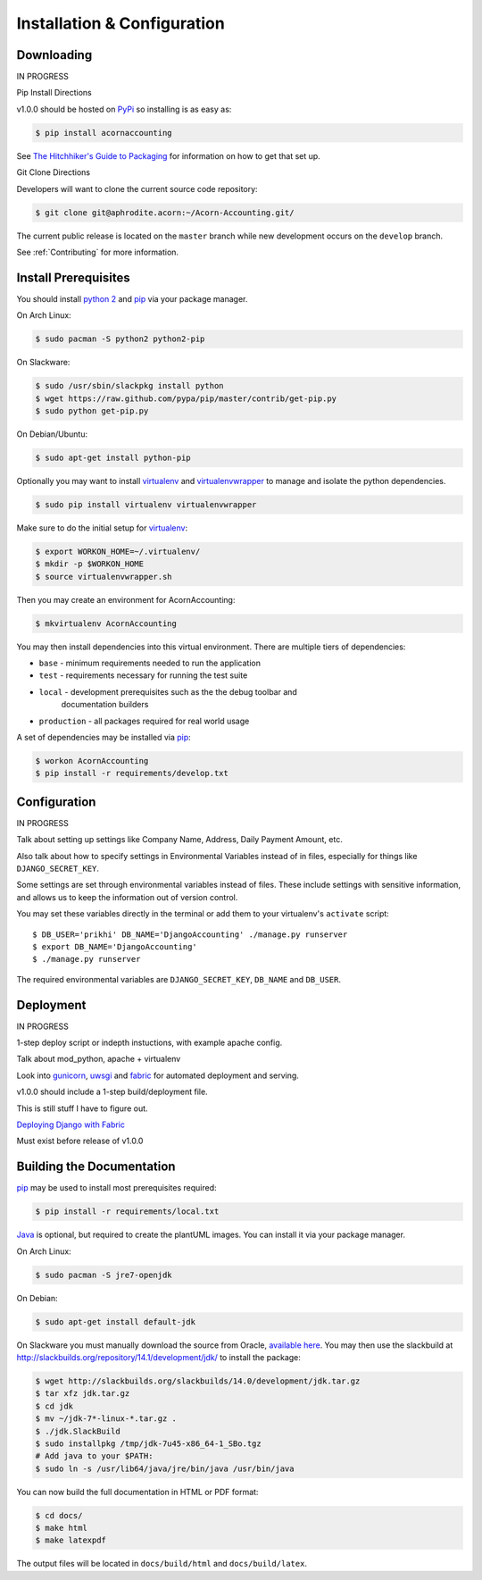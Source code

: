 =============================
Installation & Configuration
=============================

Downloading
============

IN PROGRESS

Pip Install Directions

v1.0.0 should be hosted on `PyPi <https://pypi.python.org/pypi/>`_ so installing is as easy as:

.. code-block:: bash

    $ pip install acornaccounting

See `The Hitchhiker's Guide to Packaging
<http://guide.python-distribute.org/>`_ for information on how to get that set
up.

Git Clone Directions

Developers will want to clone the current source code repository:

.. code-block:: bash

    $ git clone git@aphrodite.acorn:~/Acorn-Accounting.git/

The current public release is located on the ``master`` branch while new
development occurs on the ``develop`` branch.

See :ref:`Contributing` for more information.

Install Prerequisites
======================

You should install `python 2`_ and `pip`_ via your package manager.

On Arch Linux:

.. code-block:: bash

    $ sudo pacman -S python2 python2-pip

On Slackware:

.. code-block:: bash

    $ sudo /usr/sbin/slackpkg install python
    $ wget https://raw.github.com/pypa/pip/master/contrib/get-pip.py
    $ sudo python get-pip.py

On Debian/Ubuntu:

.. code-block:: bash

    $ sudo apt-get install python-pip

Optionally you may want to install `virtualenv`_ and `virtualenvwrapper`_ to
manage and isolate the python dependencies.

.. code-block:: bash

    $ sudo pip install virtualenv virtualenvwrapper

Make sure to do the initial setup for `virtualenv`_:

.. code-block:: bash

    $ export WORKON_HOME=~/.virtualenv/
    $ mkdir -p $WORKON_HOME
    $ source virtualenvwrapper.sh

Then you may create an environment for AcornAccounting:

.. code-block:: bash

    $ mkvirtualenv AcornAccounting

You may then install dependencies into this virtual environment. There are
multiple tiers of dependencies:

* ``base`` - minimum requirements needed to run the application
* ``test`` - requirements necessary for running the test suite
* ``local`` - development prerequisites such as the the debug toolbar and
    documentation builders
* ``production`` - all packages required for real world usage

A set of dependencies may be installed via `pip`_:

.. code-block:: bash

    $ workon AcornAccounting
    $ pip install -r requirements/develop.txt


Configuration
==============

IN PROGRESS

Talk about setting up settings like Company Name, Address, Daily Payment
Amount, etc.

Also talk about how to specify settings in Environmental Variables instead of
in files, especially for things like ``DJANGO_SECRET_KEY``.

Some settings are set through environmental variables instead of files. These
include settings with sensitive information, and allows us to keep the
information out of version control.

You may set these variables directly in the terminal or add them to your
virtualenv's ``activate`` script::

    $ DB_USER='prikhi' DB_NAME='DjangoAccounting' ./manage.py runserver
    $ export DB_NAME='DjangoAccounting'
    $ ./manage.py runserver

The required environmental variables are ``DJANGO_SECRET_KEY``, ``DB_NAME`` and
``DB_USER``.


Deployment
===========

IN PROGRESS

1-step deploy script or indepth instuctions, with example apache config.

Talk about mod_python, apache + virtualenv

Look into `gunicorn <http://gunicorn.org/>`_, `uwsgi
<https://github.com/unbit/uwsgi>`_ and `fabric
<http://docs.fabfile.org/en/1.8/>`_ for automated deployment and serving.

v1.0.0 should include a 1-step build/deployment file.

This is still stuff I have to figure out.

`Deploying Django with Fabric
<http://www.re-cycledair.com/deploying-django-with-fabric>`_

Must exist before release of v1.0.0


Building the Documentation
===========================

`pip`_ may be used to install most prerequisites required:

.. code-block:: bash

    $ pip install -r requirements/local.txt

`Java`_ is optional, but required to create the plantUML images. You can
install it via your package manager.

On Arch Linux:

.. code-block:: bash

    $ sudo pacman -S jre7-openjdk

On Debian:

.. code-block:: bash

    $ sudo apt-get install default-jdk

On Slackware you must manually download the source from Oracle, `available here
<http://www.oracle.com/technetwork/java/javase/downloads/index.html>`_. You may
then use the slackbuild at
http://slackbuilds.org/repository/14.1/development/jdk/ to install the package:

.. code-block:: bash

    $ wget http://slackbuilds.org/slackbuilds/14.0/development/jdk.tar.gz
    $ tar xfz jdk.tar.gz
    $ cd jdk
    $ mv ~/jdk-7*-linux-*.tar.gz .
    $ ./jdk.SlackBuild
    $ sudo installpkg /tmp/jdk-7u45-x86_64-1_SBo.tgz
    # Add java to your $PATH:
    $ sudo ln -s /usr/lib64/java/jre/bin/java /usr/bin/java


You can now build the full documentation in HTML or PDF format:

.. code-block:: bash

    $ cd docs/
    $ make html
    $ make latexpdf

The output files will be located in ``docs/build/html`` and
``docs/build/latex``.


.. _Java: http://www.java.com/en/

.. _pip: http://www.pip-installer.org/en/latest/

.. _python 2: http://www.python.org/

.. _virtualenv: https://github.com/pypa/virtualenv

.. _virtualenvwrapper: https://github.com/bernardofire/virtualenvwrapper
